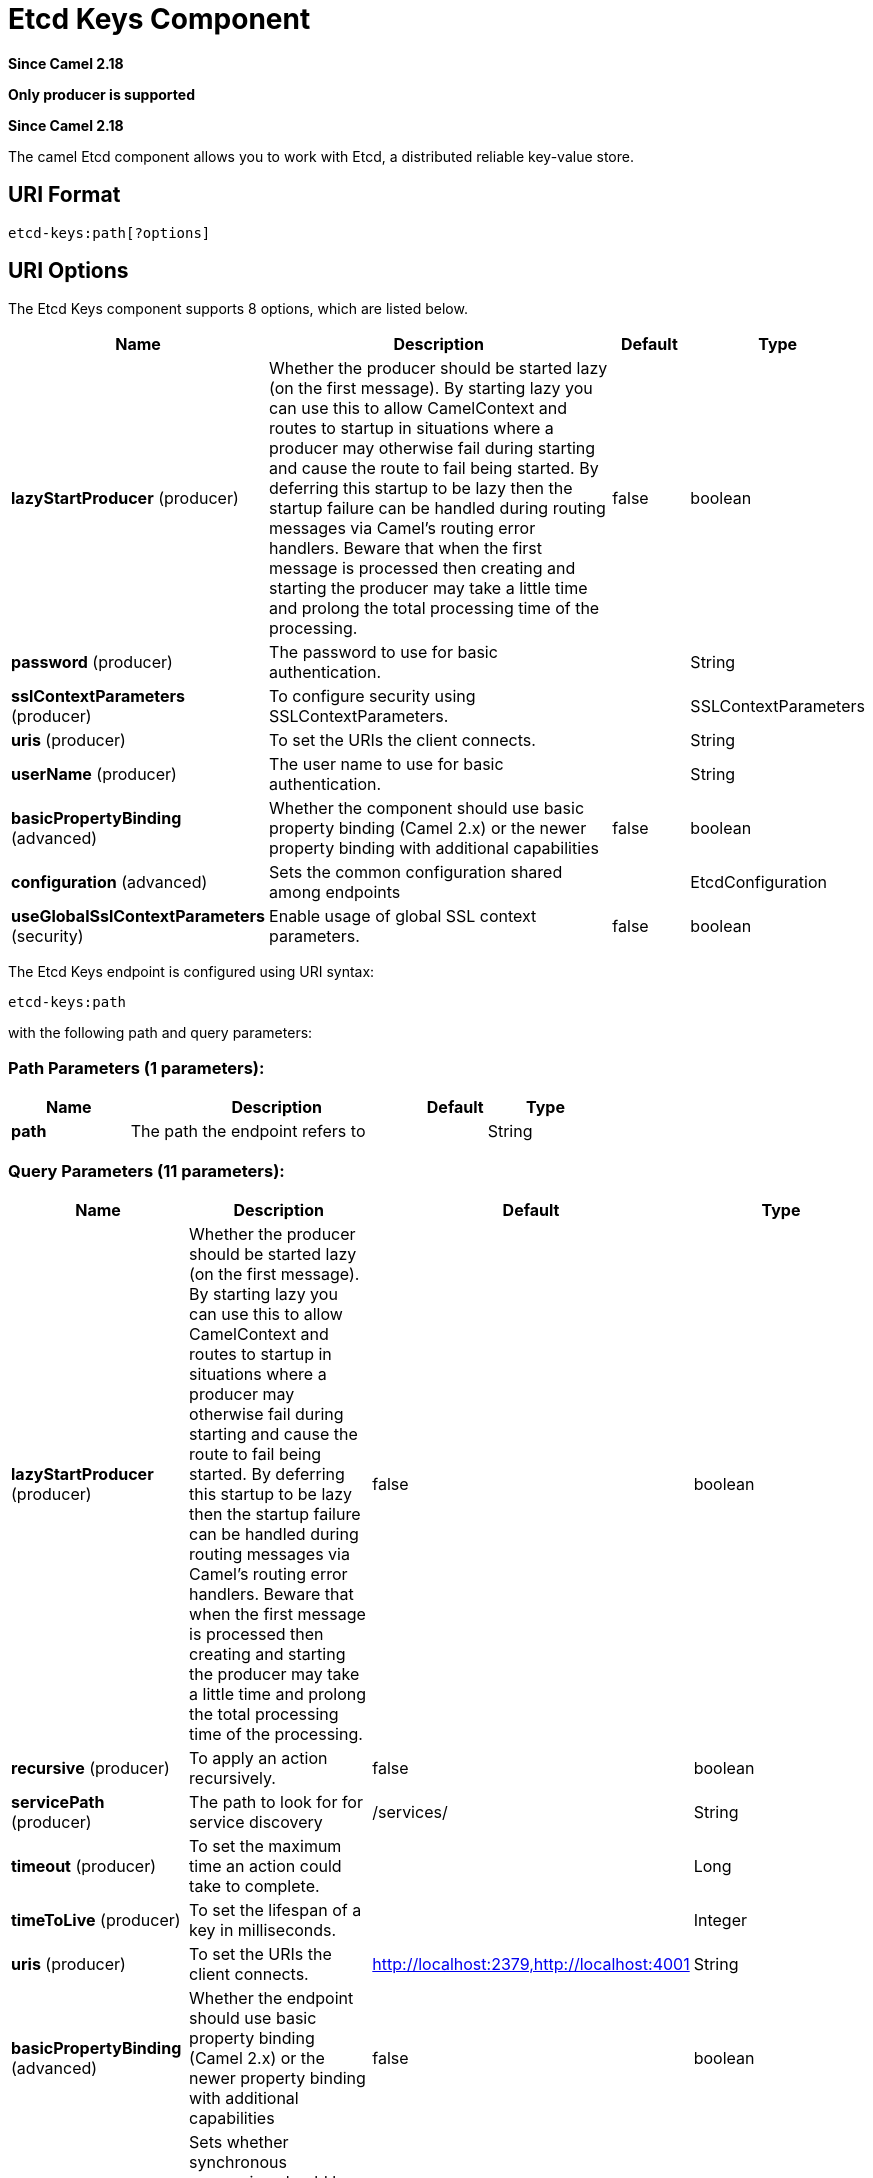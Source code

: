 [[etcd-keys-component]]
= Etcd Keys Component
:page-source: components/camel-etcd/src/main/docs/etcd-keys-component.adoc

*Since Camel 2.18*

// HEADER START
*Only producer is supported*
// HEADER END

*Since Camel 2.18*


The camel Etcd component allows you to work with Etcd, a distributed reliable key-value store.

== URI Format

[source,java]
----------------------------
etcd-keys:path[?options]
----------------------------

== URI Options

// component options: START
The Etcd Keys component supports 8 options, which are listed below.



[width="100%",cols="2,5,^1,2",options="header"]
|===
| Name | Description | Default | Type
| *lazyStartProducer* (producer) | Whether the producer should be started lazy (on the first message). By starting lazy you can use this to allow CamelContext and routes to startup in situations where a producer may otherwise fail during starting and cause the route to fail being started. By deferring this startup to be lazy then the startup failure can be handled during routing messages via Camel's routing error handlers. Beware that when the first message is processed then creating and starting the producer may take a little time and prolong the total processing time of the processing. | false | boolean
| *password* (producer) | The password to use for basic authentication. |  | String
| *sslContextParameters* (producer) | To configure security using SSLContextParameters. |  | SSLContextParameters
| *uris* (producer) | To set the URIs the client connects. |  | String
| *userName* (producer) | The user name to use for basic authentication. |  | String
| *basicPropertyBinding* (advanced) | Whether the component should use basic property binding (Camel 2.x) or the newer property binding with additional capabilities | false | boolean
| *configuration* (advanced) | Sets the common configuration shared among endpoints |  | EtcdConfiguration
| *useGlobalSslContextParameters* (security) | Enable usage of global SSL context parameters. | false | boolean
|===
// component options: END

// endpoint options: START
The Etcd Keys endpoint is configured using URI syntax:

----
etcd-keys:path
----

with the following path and query parameters:

=== Path Parameters (1 parameters):


[width="100%",cols="2,5,^1,2",options="header"]
|===
| Name | Description | Default | Type
| *path* | The path the endpoint refers to |  | String
|===


=== Query Parameters (11 parameters):


[width="100%",cols="2,5,^1,2",options="header"]
|===
| Name | Description | Default | Type
| *lazyStartProducer* (producer) | Whether the producer should be started lazy (on the first message). By starting lazy you can use this to allow CamelContext and routes to startup in situations where a producer may otherwise fail during starting and cause the route to fail being started. By deferring this startup to be lazy then the startup failure can be handled during routing messages via Camel's routing error handlers. Beware that when the first message is processed then creating and starting the producer may take a little time and prolong the total processing time of the processing. | false | boolean
| *recursive* (producer) | To apply an action recursively. | false | boolean
| *servicePath* (producer) | The path to look for for service discovery | /services/ | String
| *timeout* (producer) | To set the maximum time an action could take to complete. |  | Long
| *timeToLive* (producer) | To set the lifespan of a key in milliseconds. |  | Integer
| *uris* (producer) | To set the URIs the client connects. | http://localhost:2379,http://localhost:4001 | String
| *basicPropertyBinding* (advanced) | Whether the endpoint should use basic property binding (Camel 2.x) or the newer property binding with additional capabilities | false | boolean
| *synchronous* (advanced) | Sets whether synchronous processing should be strictly used, or Camel is allowed to use asynchronous processing (if supported). | false | boolean
| *password* (security) | The password to use for basic authentication. |  | String
| *sslContextParameters* (security) | To configure security using SSLContextParameters. |  | SSLContextParameters
| *userName* (security) | The user name to use for basic authentication. |  | String
|===
// endpoint options: END